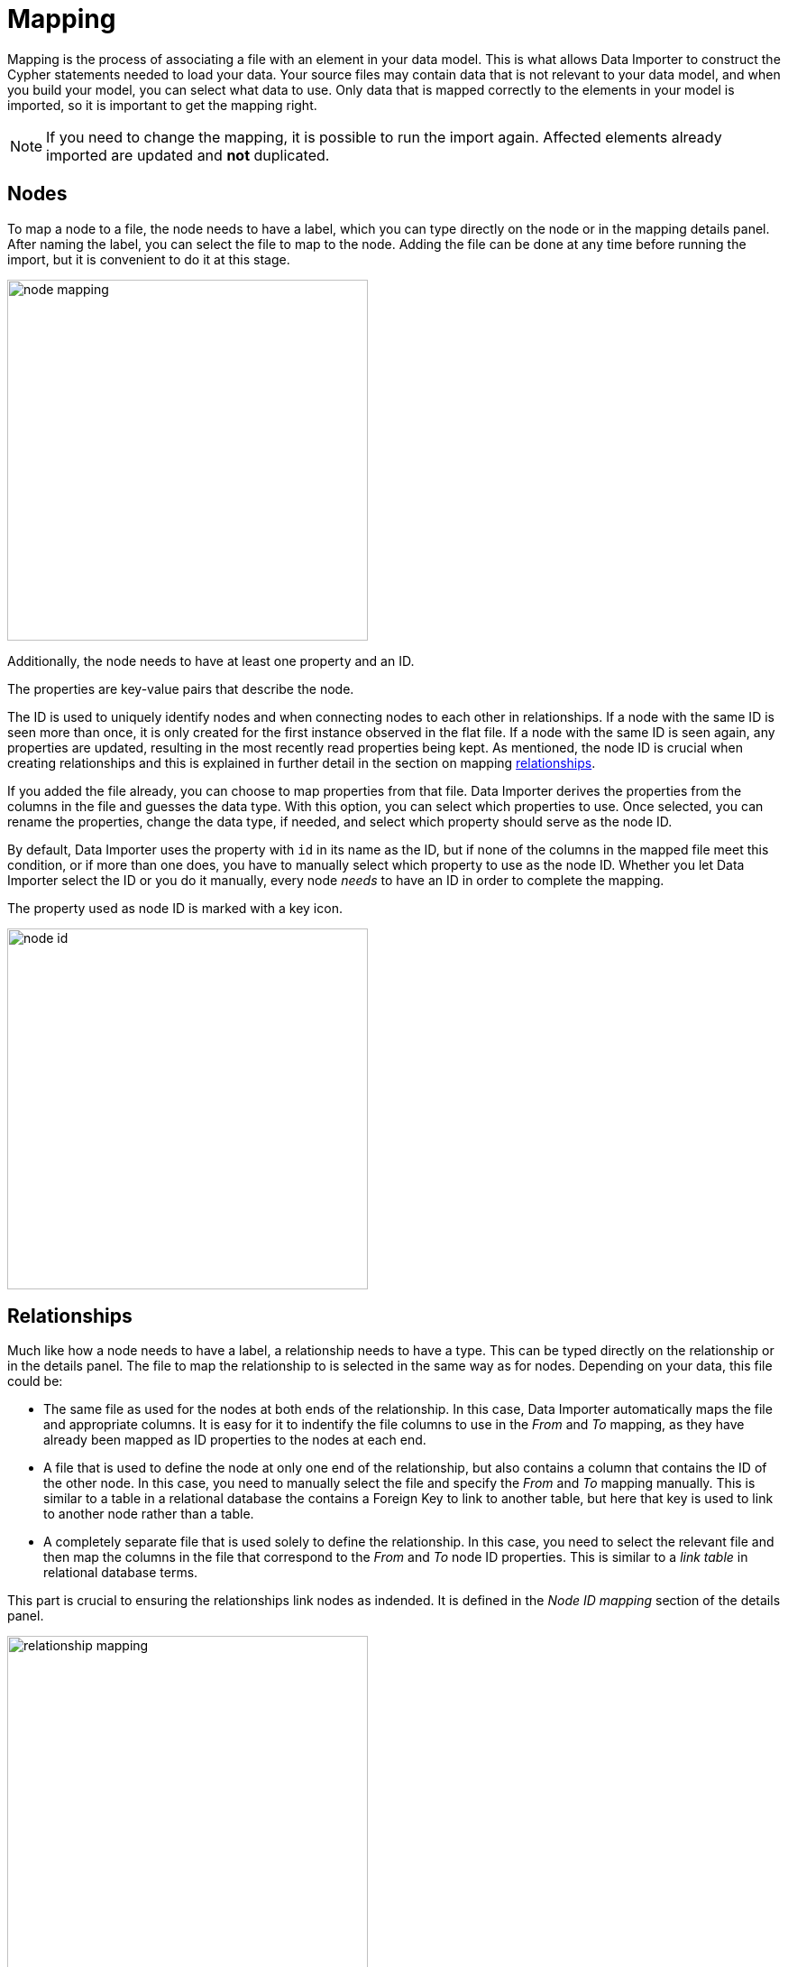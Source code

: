 [[mapping]]
:description: This sections describes how to map files to a data model.
= Mapping

Mapping is the process of associating a file with an element in your data model.
This is what allows Data Importer to construct the Cypher statements needed to load your data.
Your source files may contain data that is not relevant to your data model, and when you build your model, you can select what data to use.
Only data that is mapped correctly to the elements in your model is imported, so it is important to get the mapping right.

[NOTE]
====
If you need to change the mapping, it is possible to run the import again.
Affected elements already imported are updated and **not** duplicated.
====

== Nodes

To map a node to a file, the node needs to have a label, which you can type directly on the node or in the mapping details panel.
After naming the label, you can select the file to map to the node.
Adding the file can be done at any time before running the import, but it is convenient to do it at this stage.

[.shadow]
image::node-mapping.png[width=400]

Additionally, the node needs to have at least one property and an ID.

The properties are key-value pairs that describe the node.

The ID is used to uniquely identify nodes and when connecting nodes to each other in relationships.
If a node with the same ID is seen more than once, it is only created for the first instance observed in the flat file.
If a node with the same ID is seen again, any properties are updated, resulting in the most recently read properties being kept.
As mentioned, the node ID is crucial when creating relationships and this is explained in further detail in the section on mapping <<mapping-relationships, relationships>>.

If you added the file already, you can choose to map properties from that file.
Data Importer derives the properties from the columns in the file and guesses the data type.
With this option, you can select which properties to use.
Once selected, you can rename the properties, change the data type, if needed, and select which property should serve as the node ID.

By default, Data Importer uses the property with `id` in its name as the ID, but if none of the columns in the mapped file meet this condition, or if more than one does, you have to manually select which property to use as the node ID.
Whether you let Data Importer select the ID or you do it manually, every node _needs_ to have an ID in order to complete the mapping.

The property used as node ID is marked with a key icon.

[.shadow]
image::node-id.png[width=400]

[[mapping-relationships]]
== Relationships

Much like how a node needs to have a label, a relationship needs to have a type.
This can be typed directly on the relationship or in the details panel.
The file to map the relationship to is selected in the same way as for nodes. Depending on your data, this file could be:

* The same file as used for the nodes at both ends of the relationship.
In this case, Data Importer automatically maps the file and appropriate columns.
It is easy for it to indentify the file columns to use in the _From_ and _To_ mapping, as they have already been mapped as ID properties to the nodes at each end.

* A file that is used to define the node at only one end of the relationship, but also contains a column that contains the ID of the other node.
In this case, you need to manually select the file and specify the _From_ and _To_ mapping manually.
This is similar to a table in a relational database the contains a Foreign Key to link to another table, but here that key is used to link to another node rather than a table.

* A completely separate file that is used solely to define the relationship.
In this case, you need to select the relevant file and then map the columns in the file that correspond to the _From_ and _To_ node ID properties.
This is similar to a _link table_ in relational database terms.


This part is crucial to ensuring the relationships link nodes as indended. It is defined in the _Node ID mapping_ section of the details panel.

[.shadow]
image::relationship-mapping.png[width=400]

== File filtering

When mapping a file, both to nodes and relationships, you can use a toggle to filter the file.
This is useful when using aggregate node lists and relationship lists as source files.
Aggregate node lists contain all the nodes in the same file and they can be separated/grouped together by having the same value in a specific column.
Aggregate relationship lists contain corresponding information about relationships in one file and the relationships can be grouped together in the same fashion.
The file filtering allows you to select a column and an exact value to match and only the elements that match are used as a source for that element in your data model.

[.shadow]
image::file-filtering.png[width=400]

[[exclude-list]]
== Node exclude list

Sometimes a source file may contain a column where multiple rows have the same string as the value, such as `[empty]` or `null`.
If this column is used as node ID, and you run the import, this results in the creation of "super nodes".
Every row in the mapped file that has such a value end up being connected to the same node, the "super node".
To avoid this, you can specify strings that should cause Data Importer to exclude the rows they appear in.
By default, Data Importer excludes any rows where the value of the node ID column is empty.

The node exclude list is available from the more menu (`...`) in the data model panel, under _Settings_.

image::node-exclude.png[width=300]


== Complete the mapping

If the mapping is not complete, ie. if any element in the model is missing the green checkmark, the import can't be run.
If you try, Data Importer sends an error message and highlights which element(s) in the model is missing information and also which fields in the details panel need to be filled out.

For nodes, the following information is required:

* Label - to identify the type of a node
* File - the source file for the node from which the properties are derived
* Properties - at least one property needs to be selected and if more than one, one needs to be selected as the node ID

For relationships:

* Type - a name that describes the relationship it represents
* File - the source file that contains information on which nodes are connected by the relationship
* Node ID mapping - which nodes in the model are connected by the relationship; their labels, IDs and ID columns.

If the mapping is not complete, you can run a preview of the import, but it does not contain incompletely mapped elements.

Once every element in the model has a green checkmark to indicate complete mapping, the import can be run.